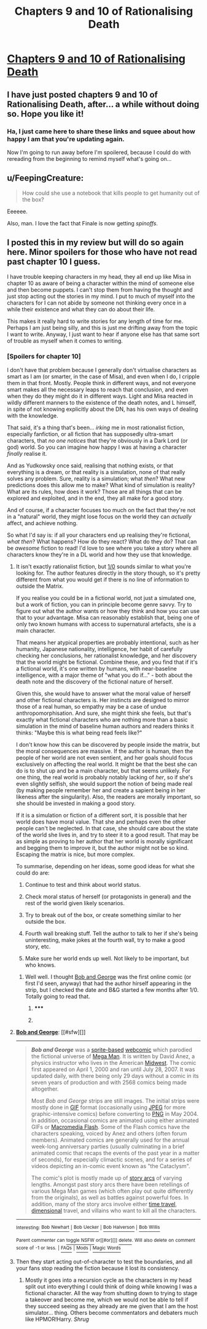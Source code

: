 #+TITLE: Chapters 9 and 10 of Rationalising Death

* [[https://www.fanfiction.net/s/9380249/9/Rationalising-Death][Chapters 9 and 10 of Rationalising Death]]
:PROPERTIES:
:Score: 20
:DateUnix: 1403414885.0
:DateShort: 2014-Jun-22
:END:

** I have just posted chapters 9 and 10 of Rationalising Death, after... a while without doing so. Hope you like it!
:PROPERTIES:
:Score: 8
:DateUnix: 1403414906.0
:DateShort: 2014-Jun-22
:END:

*** Ha, I just came here to share these links and squee about how happy I am that you're updating again.

Now I'm going to run away before I'm spoilered, because I could do with rereading from the beginning to remind myself what's going on...
:PROPERTIES:
:Author: Suitov
:Score: 2
:DateUnix: 1403523730.0
:DateShort: 2014-Jun-23
:END:


** u/FeepingCreature:
#+begin_quote
  How could she use a notebook that kills people to get humanity out of the box?
#+end_quote

Eeeeee.

Also, man. I love the fact that Finale is now getting /spinoffs/.
:PROPERTIES:
:Author: FeepingCreature
:Score: 2
:DateUnix: 1406293856.0
:DateShort: 2014-Jul-25
:END:


** I posted this in my review but will do so again here. Minor spoilers for those who have not read past chapter 10 I guess.

I have trouble keeping characters in my head, they all end up like Misa in chapter 10 as aware of being a character within the mind of someone else and then become puppets. I can't stop them from having the thought and just stop acting out the stories in my mind. I put to much of myself into the characters for I can not abide by someone not thinking every once in a while their existence and what they can do about their life.

This makes it really hard to write stories for any length of time for me. Perhaps I am just being silly, and this is just me drifting away from the topic I want to write. Anyway, I just want to hear if anyone else has that same sort of trouble as myself when it comes to writing.
:PROPERTIES:
:Author: Traiden04
:Score: 0
:DateUnix: 1403417973.0
:DateShort: 2014-Jun-22
:END:

*** [Spoilers for chapter 10]

I don't have that problem because I generally don't virtualise characters as smart as I am (or smarter, in the case of Misa), and even when I do, I cripple them in that front. Mostly. People think in different ways, and not everyone smart makes all the necessary leaps to reach that conclusion, and even when they do they might do it in different ways. Light and Misa reacted in wildly different manners to the existence of the death notes, and L himself, in spite of not knowing explicitly about the DN, has his own ways of dealing with the knowledge.

That said, it's a thing that's been... /irking/ me in most rationalist fiction, especially fanfiction, or all fiction that has supposedly ultra-smart characters, that /no one notices/ that they're obviously in a Dark Lord (or god) world. So you can imagine how happy I was at having a character /finally/ realise it.

And as Yudkowsky once said, realising that nothing exists, or that everything is a dream, or that reality is a simulation, none of that really solves any problem. Sure, reality is a simulation; what /then/? What new predictions does this allow me to make? What kind of simulation is reality? What are its rules, how does it work? Those are all things that can be explored and exploited, and in the end, they all make for a good story.

And of course, if a character focuses too much on the fact that they're not in a "natural" world, they might lose focus on the world they can /actually/ affect, and achieve nothing.

So what I'd say is: if all your characters end up realising they're fictional, /what then/? What happens? How do they react? What do they do? That can be /awesome/ fiction to read! I'd love to see where you take a story where all characters know they're in a DL world and how they use that knowledge.
:PROPERTIES:
:Score: 3
:DateUnix: 1403424950.0
:DateShort: 2014-Jun-22
:END:

**** It isn't exactly rationalist fiction, but [[http://www.undefined.net/1/0/][1/0]] sounds similar to what you're looking for. The author features directly in the story though, so it's pretty different from what you would get if there is no line of information to outside the Matrix.

If you realise you could be in a fictional world, not just a simulated one, but a work of fiction, you can in principle become genre savvy. Try to figure out what the author wants or how they think and how you can use that to your advantage. Misa can reasonably establish that, being one of only two known humans with access to supernatural artefacts, she is a main character.

That means her atypical properties are probably intentional, such as her humanity, Japanese nationality, intelligence, her habit of carefully checking her conclusions, her rationalist knowledge, and her discovery that the world might be fictional. Combine these, and you find that if it's a fictional world, it's one written by humans, with near-baseline intelligence, with a major theme of "what you do if..." - both about the death note and the discovery of the fictional nature of herself.

Given this, she would have to answer what the moral value of herself and other fictional characters is. Her instincts are designed to mirror those of a real human, so empathy may be a case of undue anthropomorphisation. And sure, she might think she feels, but that's exactly what fictional characters who are nothing more than a basic simulation in the mind of baseline human authors and readers thinks it thinks: "Maybe this is what being read feels like?"

I don't know how this can be discovered by people inside the matrix, but the moral consequences are massive. If the author is human, then the people of her world are not even sentient, and her goals should focus exclusively on affecting the real world. It might be that the best she can do is to shut up and be a main character, but that seems unlikely. For one thing, the real world is probably notably lacking of /her/, so if she's even slightly selfish, she would support the notion of being made real (by making people remember her and create a sapient being in her likeness after the singularity). Also, the readers are morally important, so she should be invested in making a good story.

If it is a simulation or fiction of a different sort, it is possible that her world does have moral value. That she and perhaps even the other people can't be neglected. In that case, she should care about the state of the world she lives in, and try to steer it to a good result. That may be as simple as proving to her author that her world is morally significant and begging them to improve it, but the author might not be so kind. Escaping the matrix is nice, but more complex.

To summarise, depending on her ideas, some good ideas for what she could do are:

1. Continue to test and think about world status.

2. Check moral status of herself (or protagonists in general) and the rest of the world given likely scenarios.

3. Try to break out of the box, or create something similar to her outside the box.

4. Fourth wall breaking stuff. Tell the author to talk to her if she's being uninteresting, make jokes at the fourth wall, try to make a good story, etc.

5. Make sure her world ends up well. Not likely to be important, but who knows.
:PROPERTIES:
:Author: philip1201
:Score: 6
:DateUnix: 1403455854.0
:DateShort: 2014-Jun-22
:END:

***** Well well. I thought [[http://en.wikipedia.org/wiki/Bob_and_George][Bob and George]] was the first online comic (or first I'd seen, anyway) that had the author hirself appearing in the strip, but I checked the date and B&G started a few months after 1/0. Totally going to read that.
:PROPERTIES:
:Author: Suitov
:Score: 1
:DateUnix: 1403523916.0
:DateShort: 2014-Jun-23
:END:

****** ***** 
      :PROPERTIES:
      :CUSTOM_ID: section
      :END:
****** 
       :PROPERTIES:
       :CUSTOM_ID: section-1
       :END:
**** 
     :PROPERTIES:
     :CUSTOM_ID: section-2
     :END:
[[https://en.wikipedia.org/wiki/Bob%20and%20George][*Bob and George*]]: [[#sfw][]]

--------------

#+begin_quote
  */Bob and George/* was a [[https://en.wikipedia.org/wiki/Sprite_comic][sprite-based]] [[https://en.wikipedia.org/wiki/Webcomic][webcomic]] which parodied the fictional universe of [[https://en.wikipedia.org/wiki/Mega_Man_(series)][Mega Man]]. It is written by David Anez, a physics instructor who lives in the American [[https://en.wikipedia.org/wiki/Midwestern_United_States][Midwest]]. The comic first appeared on April 1, 2000 and ran until July 28, 2007. It was updated daily, with there being only 29 days without a comic in its seven years of production and with 2568 comics being made altogether.

  Most /Bob and George/ strips are still images. The initial strips were mostly done in [[https://en.wikipedia.org/wiki/GIF][GIF]] format (occasionally using [[https://en.wikipedia.org/wiki/JPEG][JPEG]] for more graphic-intensive comics) before converting to [[https://en.wikipedia.org/wiki/Portable_Network_Graphics][PNG]] in May 2004. In addition, occasional comics are animated using either animated GIFs or [[https://en.wikipedia.org/wiki/Macromedia_Flash][Macromedia Flash]]. Some of the Flash comics have the characters speaking, voiced by Anez and others (often forum members). Animated comics are generally used for the annual week-long anniversary parties (usually culminating in a brief animated comic that recaps the events of the past year in a matter of seconds), for especially climactic scenes, and for a series of videos depicting an in-comic event known as "the Cataclysm".

  The comic's plot is mostly made up of [[https://en.wikipedia.org/wiki/Story_arc][story arcs]] of varying lengths. Amongst past story arcs there have been retellings of various Mega Man games (which often play out quite differently from the originals), as well as battles against powerful foes. In addition, many of the story arcs involve either [[https://en.wikipedia.org/wiki/Time_travel][time travel]], [[https://en.wikipedia.org/wiki/Parallel_universe_(fiction)][dimensional]] travel, and villains who want to kill all the characters.

  * 
    :PROPERTIES:
    :CUSTOM_ID: section-3
    :END:
  [[https://i.imgur.com/B5NaPJN.png][*Image*]] [[https://en.wikipedia.org/wiki/File:BnG_Strip_06-07-2000.png][^{i}]]
#+end_quote

--------------

^{Interesting:} [[https://en.wikipedia.org/wiki/Bob_Newhart][^{Bob} ^{Newhart}]] ^{|} [[https://en.wikipedia.org/wiki/Bob_Uecker][^{Bob} ^{Uecker}]] ^{|} [[https://en.wikipedia.org/wiki/Bob_Halverson][^{Bob} ^{Halverson}]] ^{|} [[https://en.wikipedia.org/wiki/Bob_Willis][^{Bob} ^{Willis}]]

^{Parent} ^{commenter} ^{can} [[http://www.np.reddit.com/message/compose?to=autowikibot&subject=AutoWikibot%20NSFW%20toggle&message=%2Btoggle-nsfw+cierd5k][^{toggle} ^{NSFW}]] ^{or[[#or][]]} [[http://www.np.reddit.com/message/compose?to=autowikibot&subject=AutoWikibot%20Deletion&message=%2Bdelete+cierd5k][^{delete}]]^{.} ^{Will} ^{also} ^{delete} ^{on} ^{comment} ^{score} ^{of} ^{-1} ^{or} ^{less.} ^{|} [[http://www.np.reddit.com/r/autowikibot/wiki/index][^{FAQs}]] ^{|} [[http://www.np.reddit.com/r/autowikibot/comments/1x013o/for_moderators_switches_commands_and_css/][^{Mods}]] ^{|} [[http://www.np.reddit.com/r/autowikibot/comments/1ux484/ask_wikibot/][^{Magic} ^{Words}]]
:PROPERTIES:
:Author: autowikibot
:Score: 1
:DateUnix: 1403523925.0
:DateShort: 2014-Jun-23
:END:


**** Then they start acting out-of-character to test the boundaries, and all your fans stop reading the fiction because it lost its consistency.
:PROPERTIES:
:Author: AmeteurOpinions
:Score: 1
:DateUnix: 1403437777.0
:DateShort: 2014-Jun-22
:END:

***** Mostly it goes into a recursion cycle as the characters in my head split out into everything I could think of doing while knowing I was a fictional character. All the way from shutting down to trying to stage a takeover and become me, which we would not be able to tell if they succeed seeing as they already are me given that I am the host simulator... thing. Others become commentators and debaters much like HPMOR!Harry. /Shrug/
:PROPERTIES:
:Author: Traiden04
:Score: 2
:DateUnix: 1403452292.0
:DateShort: 2014-Jun-22
:END:
